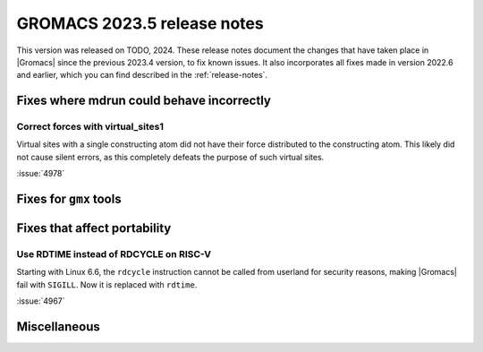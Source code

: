 GROMACS 2023.5 release notes
----------------------------

This version was released on TODO, 2024. These release notes
document the changes that have taken place in |Gromacs| since the
previous 2023.4 version, to fix known issues. It also incorporates all
fixes made in version 2022.6 and earlier, which you can find described
in the :ref:`release-notes`.

.. Note to developers!
   Please use """"""" to underline the individual entries for fixed issues in the subfolders,
   otherwise the formatting on the webpage is messed up.
   Also, please use the syntax :issue:`number` to reference issues on GitLab, without
   a space between the colon and number!

Fixes where mdrun could behave incorrectly
^^^^^^^^^^^^^^^^^^^^^^^^^^^^^^^^^^^^^^^^^^

Correct forces with virtual_sites1
""""""""""""""""""""""""""""""""""

Virtual sites with a single constructing atom did not have their
force distributed to the constructing atom. This likely did not cause
silent errors, as this completely defeats the purpose of such virtual
sites.

:issue:`4978`

Fixes for ``gmx`` tools
^^^^^^^^^^^^^^^^^^^^^^^

Fixes that affect portability
^^^^^^^^^^^^^^^^^^^^^^^^^^^^^

Use RDTIME instead of RDCYCLE on RISC-V
"""""""""""""""""""""""""""""""""""""""

Starting with Linux 6.6, the ``rdcycle`` instruction cannot be called from
userland for security reasons, making |Gromacs| fail with ``SIGILL``.
Now it is replaced with ``rdtime``.


:issue:`4967`

Miscellaneous
^^^^^^^^^^^^^


